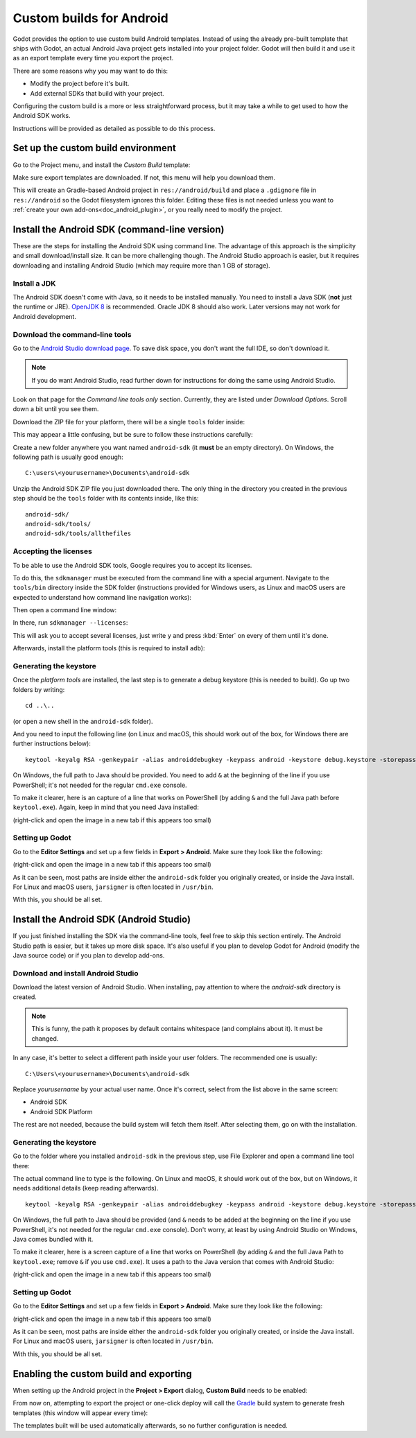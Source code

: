 .. _doc_android_custom_build:

Custom builds for Android
=========================

Godot provides the option to use custom build Android templates. Instead of
using the already pre-built template that ships with Godot, an actual Android
Java project gets installed into your project folder. Godot will then build it
and use it as an export template every time you export the project.

There are some reasons why you may want to do this:

* Modify the project before it's built.
* Add external SDKs that build with your project.

Configuring the custom build is a more or less straightforward process,
but it may take a while to get used to how the Android SDK works.

Instructions will be provided as detailed as possible to do this process.

Set up the custom build environment
-----------------------------------

Go to the Project menu, and install the *Custom Build* template:

.. image:: img/custom_build_install_template.png

Make sure export templates are downloaded. If not, this menu will help you
download them.

This will create an Gradle-based Android project in ``res://android/build`` and
place a ``.gdignore`` file in ``res://android`` so the Godot filesystem ignores
this folder. Editing these files is not needed unless you want to :ref:`create
your own add-ons<doc_android_plugin>`, or you really need to modify the project.

Install the Android SDK (command-line version)
----------------------------------------------

These are the steps for installing the Android SDK using command line. The
advantage of this approach is the simplicity and small download/install size. It
can be more challenging though. The Android Studio approach is easier, but it
requires downloading and installing Android Studio (which may require more than
1 GB of storage).

Install a JDK
^^^^^^^^^^^^^

The Android SDK doesn't come with Java, so it needs to be installed manually.
You need to install a Java SDK (**not** just the runtime or JRE).
`OpenJDK 8 <https://adoptopenjdk.net/index.html>`_ is recommended.
Oracle JDK 8 should also work. Later versions may not work for
Android development.

Download the command-line tools
^^^^^^^^^^^^^^^^^^^^^^^^^^^^^^^

Go to the `Android Studio download page <https://developer.android.com/studio/#command-tools>`_.
To save disk space, you don't want the full IDE, so don't download it.

.. note::

    If you do want Android Studio, read further down for instructions for
    doing the same using Android Studio.

Look on that page for the *Command line tools only* section. Currently, they are listed under
*Download Options*. Scroll down a bit until you see them.

.. image:: img/custom_build_command_line.png

Download the ZIP file for your platform, there will be a single ``tools``
folder inside:

.. image:: img/custom_build_zip.png

This may appear a little confusing, but be sure to follow these instructions
carefully:

Create a new folder anywhere you want named ``android-sdk`` (it **must** be
an empty directory). On Windows, the following path is usually good enough:

::

  C:\users\<yourusername>\Documents\android-sdk

Unzip the Android SDK ZIP file you just downloaded there. The only thing in the
directory you created in the previous step should be the ``tools`` folder with
its contents inside, like this:

::

  android-sdk/
  android-sdk/tools/
  android-sdk/tools/allthefiles


Accepting the licenses
^^^^^^^^^^^^^^^^^^^^^^

To be able to use the Android SDK tools, Google requires you to accept
its licenses.

To do this, the ``sdkmanager`` must be executed from the command line with a
special argument. Navigate to the ``tools/bin`` directory inside the SDK folder
(instructions provided for Windows users, as Linux and macOS users are expected
to understand how command line navigation works):

.. image:: img/custom_build_bin_folder.png

Then open a command line window:

.. image:: img/custom_build_open_shell.png

In there, run ``sdkmanager --licenses``:

.. image:: img/custom_build_sdkmanager.png

This will ask you to accept several licenses, just write ``y`` and press :kbd:`Enter`
on every of them until it's done.

Afterwards, install the platform tools (this is required to install ``adb``):

.. image:: img/custom_build_platform_tools.png


Generating the keystore
^^^^^^^^^^^^^^^^^^^^^^^

Once the *platform tools* are installed, the last step is to generate a debug
keystore (this is needed to build). Go up two folders by writing:

::

    cd ..\..

(or open a new shell in the ``android-sdk`` folder).

And you need to input the following line (on Linux and macOS, this should work
out of the box, for Windows there are further instructions below):

::

    keytool -keyalg RSA -genkeypair -alias androiddebugkey -keypass android -keystore debug.keystore -storepass android -dname "CN=Android Debug,O=Android,C=US" -validity 9999

On Windows, the full path to Java should be provided. You need to add ``&`` at
the beginning of the line if you use PowerShell; it's not needed for the regular
``cmd.exe`` console.

To make it clearer, here is an capture of a line that works on PowerShell (by
adding ``&`` and the full Java path before ``keytool.exe``). Again, keep in mind that you
need Java installed:

.. image:: img/custom_build_command_line.png

(right-click and open the image in a new tab if this appears too small)


Setting up Godot
^^^^^^^^^^^^^^^^

Go to the **Editor Settings** and set up a few fields in **Export > Android**.
Make sure they look like the following:

.. image:: img/custom_build_editor_settings.png

(right-click and open the image in a new tab if this appears too small)

As it can be seen, most paths are inside either the ``android-sdk`` folder you
originally created, or inside the Java install. For Linux and macOS users,
``jarsigner`` is often located in ``/usr/bin``.

With this, you should be all set.


Install the Android SDK (Android Studio)
----------------------------------------

If you just finished installing the SDK via the command-line tools, feel free to
skip this section entirely. The Android Studio path is easier, but it takes up
more disk space. It's also useful if you plan to develop Godot for Android
(modify the Java source code) or if you plan to develop add-ons.

Download and install Android Studio
^^^^^^^^^^^^^^^^^^^^^^^^^^^^^^^^^^^^

Download the latest version of Android Studio. When installing, pay attention to
where the *android-sdk* directory is created.

.. image:: img/custom_build_install_android_studio1.png

.. note:: This is funny, the path it proposes by default contains whitespace (and complains about it). It must be changed.

In any case, it's better to select a different path inside your user folders.
The recommended one is usually:

::

  C:\Users\<yourusername>\Documents\android-sdk

Replace *yourusername* by your actual user name. Once it's correct, select from
the list above in the same screen:

* Android SDK
* Android SDK Platform

The rest are not needed, because the build system will fetch them itself. After
selecting them, go on with the installation.


Generating the keystore
^^^^^^^^^^^^^^^^^^^^^^^

Go to the folder where you installed ``android-sdk`` in the previous step, use File
Explorer and open a command line tool there:

.. image:: img/custom_build_open_shell.png

The actual command line to type is the following. On Linux and macOS, it should
work out of the box, but on Windows, it needs additional details (keep reading
afterwards).

::

    keytool -keyalg RSA -genkeypair -alias androiddebugkey -keypass android -keystore debug.keystore -storepass android -dname "CN=Android Debug,O=Android,C=US" -validity 9999

On Windows, the full path to Java should be provided (and ``&`` needs to be
added at the beginning on the line if you use PowerShell, it's not needed for
the regular ``cmd.exe`` console). Don't worry, at least by using Android Studio
on Windows, Java comes bundled with it.

To make it clearer, here is a screen capture of a line that works on PowerShell
(by adding ``&`` and the full Java Path to ``keytool.exe``; remove ``&`` if you
use ``cmd.exe``). It uses a path to the Java version that comes with Android
Studio:

.. image:: img/custom_build_command_line2.png

(right-click and open the image in a new tab if this appears too small)


Setting up Godot
^^^^^^^^^^^^^^^^

Go to the **Editor Settings** and set up a few fields in **Export > Android**.
Make sure they look like the following:

.. image:: img/custom_build_editor_settings2.png

(right-click and open the image in a new tab if this appears too small)

As it can be seen, most paths are inside either the ``android-sdk`` folder you
originally created, or inside the Java install. For Linux and macOS users,
``jarsigner`` is often located in ``/usr/bin``.

With this, you should be all set.


Enabling the custom build and exporting
---------------------------------------

When setting up the Android project in the **Project > Export** dialog,
**Custom Build** needs to be enabled:

.. image:: img/custom_build_enable.png

From now on, attempting to export the project or one-click deploy will call the
`Gradle <https://gradle.org/>`_ build system to generate fresh templates (this
window will appear every time):

.. image:: img/custom_build_gradle.png

The templates built will be used automatically afterwards, so no further
configuration is needed.
